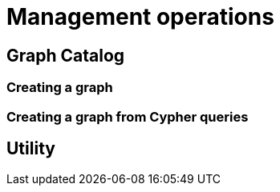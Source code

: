 [[management-ops]]
= Management operations



[[graph-catalog-ops]]
== Graph Catalog


[[graph-create]]
=== Creating a graph


[[graph-create-cypher]]
=== Creating a graph from Cypher queries


[[utility-ops]]
== Utility
